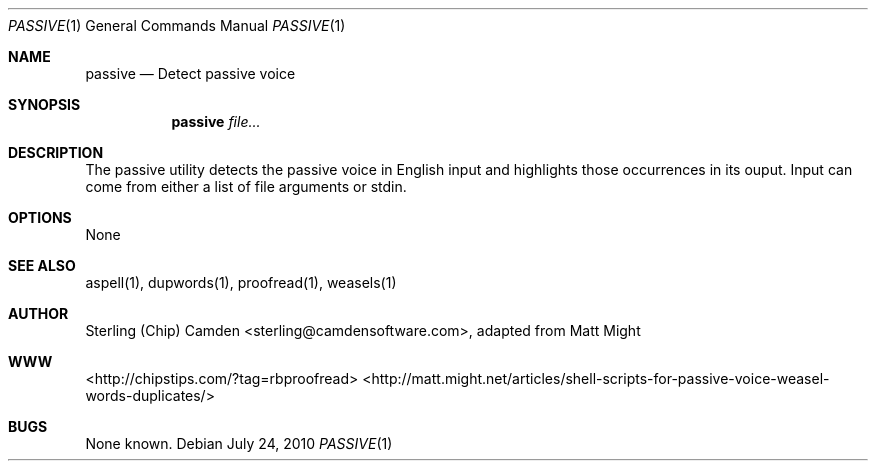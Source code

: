 .\" man page for the passive utility.
.Dd July 24, 2010
.Dt PASSIVE 1
.Os
.Sh NAME
.Nm passive
.Nd Detect passive voice
.Sh SYNOPSIS
.Nm
.Ar file...
.Sh DESCRIPTION
The passive utility detects the passive voice in English input and highlights those occurrences in its ouput.
Input can come from either a list of file arguments or stdin.
.Sh OPTIONS
None
.Sh SEE ALSO
aspell(1), dupwords(1), proofread(1), weasels(1)
.Sh AUTHOR
Sterling (Chip) Camden <sterling@camdensoftware.com>, adapted from Matt Might
.Sh WWW
<http://chipstips.com/?tag=rbproofread>
<http://matt.might.net/articles/shell-scripts-for-passive-voice-weasel-words-duplicates/>
.Sh BUGS
None known.
